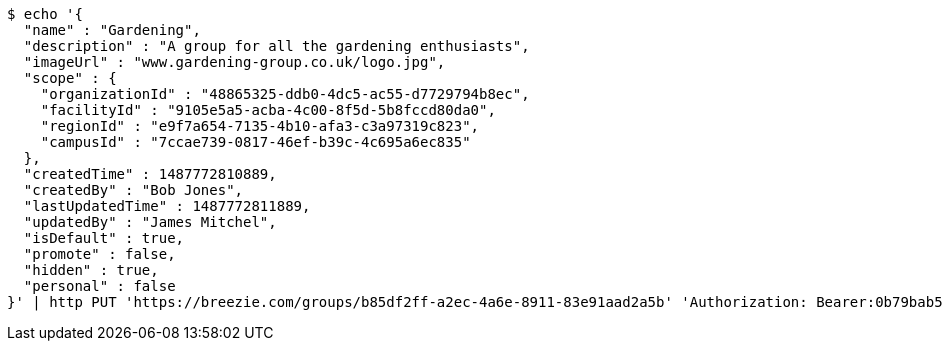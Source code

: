 [source,bash]
----
$ echo '{
  "name" : "Gardening",
  "description" : "A group for all the gardening enthusiasts",
  "imageUrl" : "www.gardening-group.co.uk/logo.jpg",
  "scope" : {
    "organizationId" : "48865325-ddb0-4dc5-ac55-d7729794b8ec",
    "facilityId" : "9105e5a5-acba-4c00-8f5d-5b8fccd80da0",
    "regionId" : "e9f7a654-7135-4b10-afa3-c3a97319c823",
    "campusId" : "7ccae739-0817-46ef-b39c-4c695a6ec835"
  },
  "createdTime" : 1487772810889,
  "createdBy" : "Bob Jones",
  "lastUpdatedTime" : 1487772811889,
  "updatedBy" : "James Mitchel",
  "isDefault" : true,
  "promote" : false,
  "hidden" : true,
  "personal" : false
}' | http PUT 'https://breezie.com/groups/b85df2ff-a2ec-4a6e-8911-83e91aad2a5b' 'Authorization: Bearer:0b79bab50daca910b000d4f1a2b675d604257e42' 'Content-Type:application/json'
----